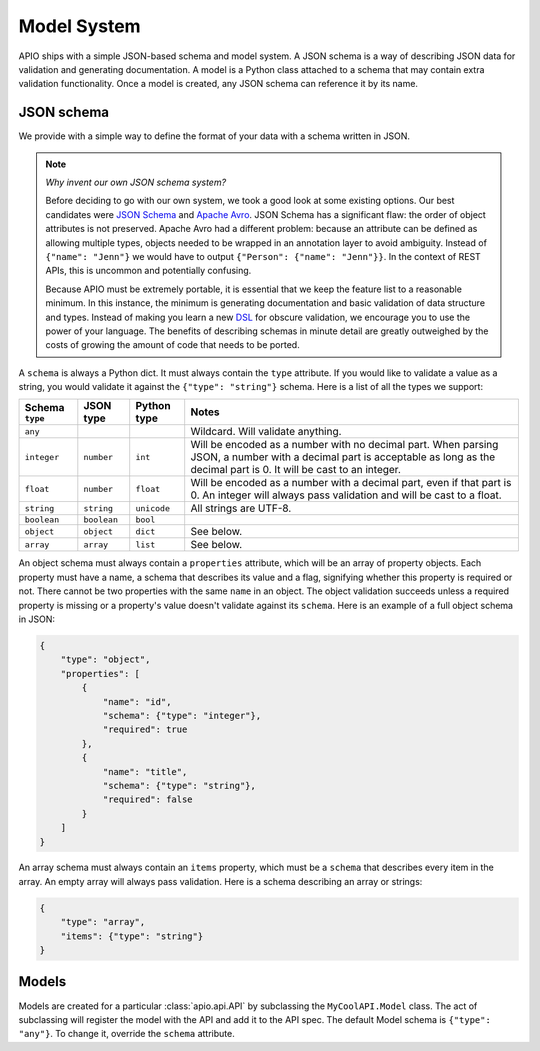 Model System
============

APIO ships with a simple JSON-based schema and model system. A JSON
schema is a way of describing JSON data for validation and generating
documentation. A model is a Python class attached to a schema that may
contain extra validation functionality. Once a model is created, any
JSON schema can reference it by its name.

JSON schema
-----------

We provide with a simple way to define the format of your data with a
schema written in JSON.

.. note::

    *Why invent our own JSON schema system?*
    
    Before deciding to go with our own system, we took a good look at
    some existing options. Our best candidates were `JSON Schema
    <http://json-schema.org/>`_ and `Apache Avro
    <http://avro.apache.org/>`_. JSON Schema has a significant flaw:
    the order of object attributes is not preserved. Apache Avro had a
    different problem: because an attribute can be defined as allowing
    multiple types, objects needed to be wrapped in an annotation
    layer to avoid ambiguity. Instead of ``{"name": "Jenn"}`` we would
    have to output ``{"Person": {"name": "Jenn"}}``. In the context of
    REST APIs, this is uncommon and potentially confusing.

    Because APIO must be extremely portable, it is essential that we
    keep the feature list to a reasonable minimum. In this instance,
    the minimum is generating documentation and basic validation of
    data structure and types. Instead of making you learn a new `DSL
    <http://en.wikipedia.org/wiki/Domain-specific_language>`_ for
    obscure validation, we encourage you to use the power of your
    language. The benefits of describing schemas in minute detail are
    greatly outweighed by the costs of growing the amount of code that
    needs to be ported.

A ``schema`` is always a Python dict. It must always contain the
``type`` attribute. If you would like to validate a value as a string,
you would validate it against the ``{"type": "string"}`` schema. Here
is a list of all the types we support:

+-----------------+-------------+-------------+-------------------------------------+
| Schema ``type`` |  JSON type  | Python type | Notes                               |
+=================+=============+=============+=====================================+
| ``any``         |             |             | Wildcard. Will validate anything.   |
+-----------------+-------------+-------------+-------------------------------------+
| ``integer``     | ``number``  |   ``int``   | Will be encoded as a number with no |
|                 |             |             | decimal part. When parsing JSON, a  |
|                 |             |             | number with a decimal part is       |
|                 |             |             | acceptable as long as the decimal   |
|                 |             |             | part is 0. It will be cast to an    |
|                 |             |             | integer.                            |
+-----------------+-------------+-------------+-------------------------------------+
| ``float``       | ``number``  |  ``float``  | Will be encoded as a number with a  |
|                 |             |             | decimal part, even if that part is  |
|                 |             |             | 0. An integer will always pass      |
|                 |             |             | validation and will be cast to a    |
|                 |             |             | float.                              |
+-----------------+-------------+-------------+-------------------------------------+
| ``string``      | ``string``  | ``unicode`` | All strings are UTF-8.              |
|                 |             |             |                                     |
+-----------------+-------------+-------------+-------------------------------------+
| ``boolean``     | ``boolean`` |  ``bool``   |                                     |
+-----------------+-------------+-------------+-------------------------------------+
| ``object``      | ``object``  | ``dict``    | See below.                          |
+-----------------+-------------+-------------+-------------------------------------+
| ``array``       | ``array``   | ``list``    | See below.                          |
+-----------------+-------------+-------------+-------------------------------------+

An object schema must always contain a ``properties`` attribute, which
will be an array of property objects. Each property must have a name,
a schema that describes its value and a flag, signifying whether this
property is required or not. There cannot be two properties with the
same ``name`` in an object. The object validation succeeds unless a
required property is missing or a property's value doesn't validate
against its ``schema``. Here is an example of a full object schema in
JSON:

.. code:: json

    {
        "type": "object",
        "properties": [
            {
                "name": "id",
                "schema": {"type": "integer"},
                "required": true
            },
            {
                "name": "title",
                "schema": {"type": "string"},
                "required": false
            }
        ]
    }

An array schema must always contain an ``items`` property, which must
be a ``schema`` that describes every item in the array. An empty array
will always pass validation. Here is a schema describing an array or
strings:

.. code:: json

    {
        "type": "array",
        "items": {"type": "string"}
    }

Models
------

Models are created for a particular :class:`apio.api.API` by subclassing the
``MyCoolAPI.Model`` class. The act of subclassing will register the
model with the API and add it to the API spec. The default Model
schema is ``{"type": "any"}``. To change it, override the ``schema``
attribute.
